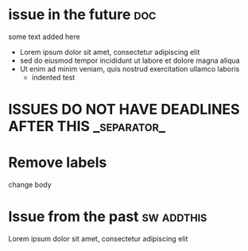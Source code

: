 #+STARTUP: showeverything
#+COLUMNS: %number(Num) %ITEM %DEADLINE %TAGS
* issue in the future :doc:
  :PROPERTIES:
  :assignees: three two one
  :_repo: radiasoft/test-pykern-github-orgmode
  :html_url: https://github.com/radiasoft/test-pykern-github-orgmode/issues/2
  :milestone: mile-high
  :number: 2
  :user: robnagler
  :END:
  :BODY:
  some text added here
  - Lorem ipsum dolor sit amet, consectetur adipiscing elit
  - sed do eiusmod tempor incididunt ut labore et dolore magna aliqua
  - Ut enim ad minim veniam, quis nostrud exercitation ullamco laboris
    - indented test
  :END:
* ISSUES DO NOT HAVE DEADLINES AFTER THIS :_separator_:
* Remove labels
  :PROPERTIES:
  :assignees:
  :_repo: radiasoft/test-pykern-github-orgmode
  :html_url: https://github.com/radiasoft/test-pykern-github-orgmode/issues/3
  :milestone:
  :number: 3
  :user: robnagler
  :END:
  :BODY:
  change body
  :END:
* Issue from the past :sw:addthis:
  DEADLINE: <1999-01-01>
  :PROPERTIES:
  :assignees: robnagler
  :_repo: radiasoft/test-pykern-github-orgmode
  :html_url: https://github.com/radiasoft/test-pykern-github-orgmode/issues/1
  :milestone: tecsup
  :number: 1
  :user: robnagler
  :END:
  :BODY:
  Lorem ipsum dolor sit amet, consectetur adipiscing elit
  :END:
